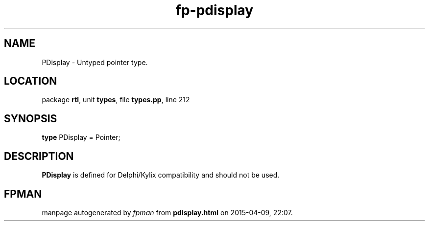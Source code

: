 .\" file autogenerated by fpman
.TH "fp-pdisplay" 3 "2014-03-14" "fpman" "Free Pascal Programmer's Manual"
.SH NAME
PDisplay - Untyped pointer type.
.SH LOCATION
package \fBrtl\fR, unit \fBtypes\fR, file \fBtypes.pp\fR, line 212
.SH SYNOPSIS
\fBtype\fR PDisplay = Pointer;
.SH DESCRIPTION
\fBPDisplay\fR is defined for Delphi/Kylix compatibility and should not be used.


.SH FPMAN
manpage autogenerated by \fIfpman\fR from \fBpdisplay.html\fR on 2015-04-09, 22:07.

